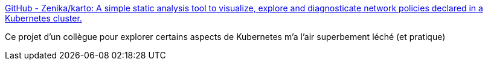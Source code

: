 :jbake-type: post
:jbake-status: published
:jbake-title: GitHub - Zenika/karto: A simple static analysis tool to visualize, explore and diagnosticate network policies declared in a Kubernetes cluster.
:jbake-tags: kubernetes,réseau,visualisation,open-source,_mois_juin,_année_2020
:jbake-date: 2020-06-13
:jbake-depth: ../
:jbake-uri: shaarli/1592026933000.adoc
:jbake-source: https://nicolas-delsaux.hd.free.fr/Shaarli?searchterm=https%3A%2F%2Fgithub.com%2FZenika%2Fkarto&searchtags=kubernetes+r%C3%A9seau+visualisation+open-source+_mois_juin+_ann%C3%A9e_2020
:jbake-style: shaarli

https://github.com/Zenika/karto[GitHub - Zenika/karto: A simple static analysis tool to visualize, explore and diagnosticate network policies declared in a Kubernetes cluster.]

Ce projet d'un collègue pour explorer certains aspects de Kubernetes m'a l'air superbement léché (et pratique)
